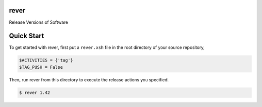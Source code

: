 rever
=====
Release Versions of Software

Quick Start
===========
To get started with rever, first put a ``rever.xsh`` file in the root directory of your
source repository,

.. code-block:: xonsh

    $ACTIVITIES = {'tag'}
    $TAG_PUSH = False

Then, run rever from this directory to execute the release actions you specified.

.. code-block:: sh

    $ rever 1.42



